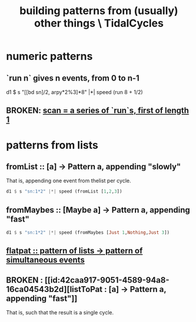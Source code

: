 :PROPERTIES:
:ID:       83321a5f-ad1c-4c3c-b071-7923be95992d
:END:
#+title: building patterns from (usually) other things \ TidalCycles
* numeric patterns
** `run n` gives n events, from 0 to n-1
   d1 $ s "[[bd sn]/2, arpy*2%3]*8" |*| speed (run 8 + 1/2)
** BROKEN: [[id:420068e3-f8a8-4d10-9e1b-9cc7b22b0056][scan = a series of `run`s, first of length 1]]
* patterns from lists
** fromList :: [a] -> Pattern a, appending "slowly"
 That is, appending one event from thelist per cycle.
 #+BEGIN_SRC haskell
   d1 $ s "sn:1*2" |*| speed (fromList [1,2,3])
 #+END_SRC
** fromMaybes :: [Maybe a] -> Pattern a, appending "fast"
 #+BEGIN_SRC haskell
   d1 $ s "sn:1*2" |*| speed (fromMaybes [Just 1,Nothing,Just 3])
 #+END_SRC
** [[id:60746819-124f-4157-9f0e-9649183f865a][flatpat :: pattern of lists -> pattern of simultaneous events]]
** BROKEN : [[id:42caa917-9051-4589-94a8-16ca04543b2d][listToPat : [a] -> Pattern a, appending "fast"]]
   That is, such that the result is a single cycle.
